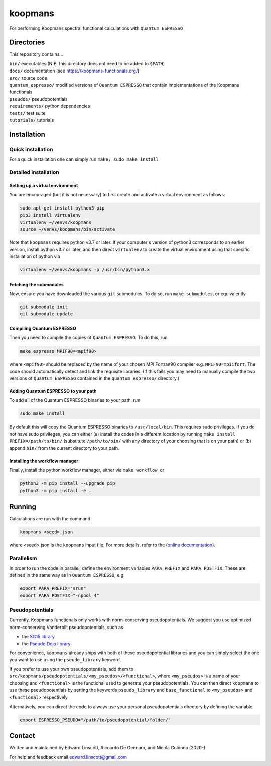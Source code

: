 ========
koopmans
========

| |GH Actions| |Coverage Status| |GPL License| |Documentation Status|

For performing Koopmans spectral functional calculations with ``Quantum ESPRESSO``

Directories
-----------
This repository contains...

| ``bin/`` executables (N.B. this directory does not need to be added to ``$PATH``)  
| ``docs/`` documentation (see https://koopmans-functionals.org/)  
| ``src/`` source code
| ``quantum_espresso/`` modified versions of ``Quantum ESPRESSO`` that contain implementations of the Koopmans functionals 
| ``pseudos/`` pseudopotentials
| ``requirements/`` python dependencies
| ``tests/`` test suite  
| ``tutorials/`` tutorials  

Installation
------------

Quick installation
^^^^^^^^^^^^^^^^^^
For a quick installation one can simply run ``make; sudo make install``

Detailed installation
^^^^^^^^^^^^^^^^^^^^^

Setting up a virtual environment
""""""""""""""""""""""""""""""""

You are encouraged (but it is not necessary) to first create and activate a virtual environment as follows:

.. code-block:: bash

   sudo apt-get install python3-pip
   pip3 install virtualenv
   virtualenv ~/venvs/koopmans
   source ~/venvs/koopmans/bin/activate

Note that ``koopmans`` requires python v3.7 or later. If your computer's version of python3 corresponds to an earlier version, install python v3.7 or later, and then direct ``virtualenv`` to create the virtual environment using that specific installation of python via

.. code-block:: bash

   virtualenv ~/venvs/koopmans -p /usr/bin/python3.x

Fetching the submodules
"""""""""""""""""""""""

Now, ensure you have downloaded the various ``git`` submodules. To do so, run ``make submodules``, or equivalently

.. code-block:: bash

   git submodule init
   git submodule update

Compiling Quantum ESPRESSO
""""""""""""""""""""""""""

Then you need to compile the copies of ``Quantum ESPRESSO``. To do this, run

.. code-block:: bash

   make espresso MPIF90=<mpif90>

where ``<mpif90>`` should be replaced by the name of your chosen MPI Fortran90 compiler e.g. ``MPIF90=mpiifort``. The code should automatically detect and link the requisite libraries. (If this fails you may need to manually compile the two versions of ``Quantum ESPRESSO`` contained in the ``quantum_espresso/`` directory.)

Adding Quantum ESPRESSO to your path
""""""""""""""""""""""""""""""""""""

To add all of the Quantum ESPRESSO binaries to your path, run

.. code-block:: bash

   sudo make install

By default this will copy the Quantum ESPRESSO binaries to ``/usr/local/bin``. This requires sudo privileges. If you do not have sudo privileges, you can either (a) install the codes in a different location by running ``make install PREFIX=/path/to/bin/`` (substitute ``/path/to/bin/`` with any directory of your choosing that is on your path) or (b) append ``bin/`` from the current directory to your path.

Installing the workflow manager
"""""""""""""""""""""""""""""""

Finally, install the python workflow manager, either via ``make workflow``, or

.. code-block:: bash

   python3 -m pip install --upgrade pip
   python3 -m pip install -e .

Running
-------
Calculations are run with the command

.. code-block:: bash

   koopmans <seed>.json

where <seed>.json is the ``koopmans`` input file. For more details, refer to the (`online documentation <https://koopmans-docs.readthedocs.io>`_).

Parallelism
^^^^^^^^^^^

In order to run the code in parallel, define the environment variables ``PARA_PREFIX`` and ``PARA_POSTFIX``. These are defined in the same way as in ``Quantum ESPRESSO``, e.g.

.. code-block:: bash

   export PARA_PREFIX="srun"
   export PARA_POSTFIX="-npool 4"

Pseudopotentials
^^^^^^^^^^^^^^^^

Currently, Koopmans functionals only works with norm-conserving pseudopotentials. We suggest you use optimized norm-conserving Vanderbilt pseudopotentials, such as

- the `SG15 library <http://www.quantum-simulation.org/potentials/sg15_oncv/index.htm>`_
- the `Pseudo Dojo library <http://www.pseudo-dojo.org/index.html>`_

For convenience, ``koopmans`` already ships with both of these pseudopotential libraries and you can simply select the one you want to use using the ``pseudo_library`` keyword.

If you prefer to use your own pseudopotentials, add them to ``src/koopmans/pseudopotentials/<my_pseudos>/<functional>``, where ``<my_pseudos>`` is a name of your choosing and ``<functional>`` is the functional used to generate your pseudopotentials. You can then direct ``koopmans`` to use these pseudopotentials by setting the keywords ``pseudo_library`` and ``base_functional`` to ``<my_pseudos>`` and ``<functional>`` respectively.

Alternatively, you can direct the code to always use your personal pseudopotentials directory by defining the variable

.. code-block:: bash

   export ESPRESSO_PSEUDO="/path/to/pseudopotential/folder/"

Contact
-------
Written and maintained by Edward Linscott, Riccardo De Gennaro, and Nicola Colonna (2020-)

For help and feedback email edward.linscott@gmail.com

.. |GH Actions| image:: https://img.shields.io/github/workflow/status/epfl-theos/koopmans/Run%20tests/master?label=master&logo=github
   :target: https://github.com/epfl-theos/koopmans/actions?query=branch%3Amaster
.. |Coverage Status| image:: https://img.shields.io/codecov/c/gh/epfl-theos/koopmans/master?logo=codecov
   :target: https://codecov.io/gh/epfl-theos/koopmans
.. |GPL License| image:: https://img.shields.io/badge/license-GPL-blue
   :target: https://github.com/epfl-theos/koopmans/blob/master/LICENSE
.. |Documentation Status| image:: https://readthedocs.org/projects/koopmans/badge/?version=latest
   :target: https://koopmans-functionals.org/en/latest/?badge=latest
   :alt: Documentation Status

